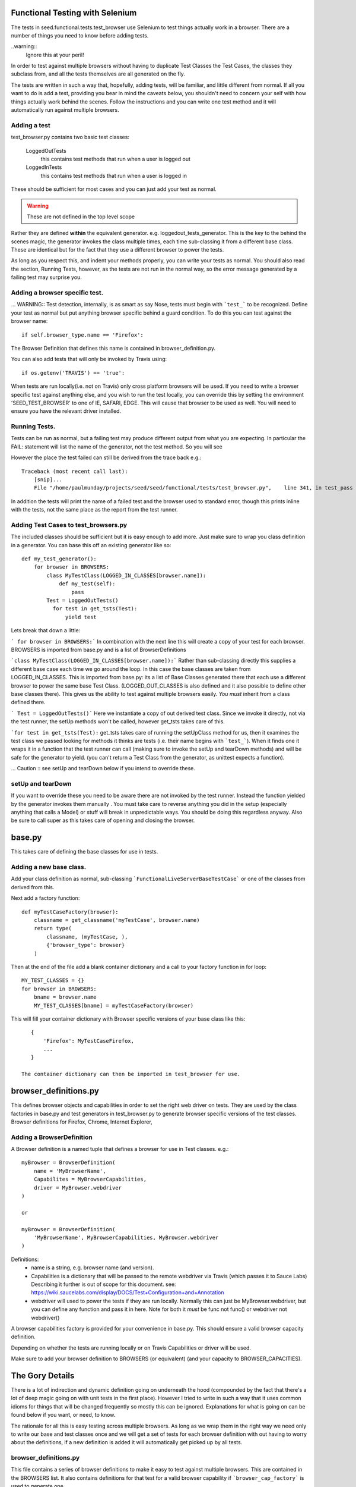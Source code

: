 Functional Testing with Selenium
================================

The tests in seed.functional.tests.test_browser use Selenium to
test things actually work in a browser. There are a number of things
you need to know before adding tests.

..warning::
    Ignore this at your peril!

In order to test against multiple browsers without having to duplicate Test Classes the Test Cases, the classes they subclass from, and all the tests themselves  are all generated on the fly.

The tests are written in such a way that, hopefully, adding tests, will be familiar, and little different from normal. If all you want to do is add a test, providing you bear in mind the caveats below, you shouldn't need to concern your self with how things actually work behind the scenes. Follow the instructions and you can write one test method and it will automatically run against multiple browsers.

Adding a test
-------------
test_browser.py contains two basic test classes:

    LoggedOutTests
        this contains test methods that run when a user is logged out


    LoggedInTests
        this contains test methods that run when a user is logged in

These should be sufficient for most cases and you can just add your test as
normal.

.. WARNING:: These are not defined in the top level scope

Rather they are defined **within** the equivalent generator. e.g. loggedout_tests_generator. This is the key to the behind the scenes magic, the generator invokes the class multiple times,  each time sub-classing it from a different base class. These are identical but for the fact that they use a different browser to power the tests.

As long as you respect this, and indent your methods properly, you can write your tests as normal. You should also read the section, Running Tests, however, as the tests are not run in the normal way, so the error message generated by a failing test may surprise you.

Adding a browser specific test.
-------------------------------
... WARNING:: Test detection, internally, is as smart as say Nose, tests must begin with ```test_``` to be recognized.
Define your test as normal but put anything browser specific behind a guard condition. To do this you can test against the browser name::

    if self.browser_type.name == 'Firefox':

The Browser Definition that defines this name is contained in browser_definition.py.

You can also add tests that will only be invoked by Travis using::

    if os.getenv('TRAVIS') == 'true':

When tests are run locally(i.e. not on Travis) only cross platform browsers will be used. If you need to write a browser specific test against anything else, and you wish to run the test locally, you can override this by setting the environment 'SEED_TEST_BROWSER' to one of IE, SAFARI, EDGE. This will cause that browser to be used as well. You will need to ensure you have the relevant driver installed.

Running Tests.
--------------
Tests can be run as normal, but a failing test may produce different output from what you are expecting. In particular the FAIL: statement will list the name of the generator, not the test method. So you will see

However the place the test failed can still be derived from the trace back
e.g.::

    Traceback (most recent call last):
        [snip]...
        File "/home/paulmunday/projects/seed/seed/functional/tests/test_browser.py",    line 341, in test_pass

In addition the tests will print the name of a failed test and the browser used to standard error, though this prints inline with the tests, not the same place as the report from the test runner.

Adding Test Cases to test_browsers.py
-------------------------------------
The included classes should be sufficient but it is easy enough to add more. Just make sure to wrap you class definition in a generator. You can base this off an existing generator like so::

    def my_test_generator():
        for browser in BROWSERS:
            class MyTestClass(LOGGED_IN_CLASSES[browser.name]):
                def my_test(self):
                    pass
            Test = LoggedOutTests()
              for test in get_tsts(Test):
                  yield test


Lets break that down a little:

``` for browser in BROWSERS:``` In combination with the next line this will create a copy of your test for each browser. BROWSERS is imported from base.py and is a list of BrowserDefinitions

```class MyTestClass(LOGGED_IN_CLASSES[browser.name]):```
Rather than sub-classing directly this supplies a different base case each time we go around the loop. In this case the base classes are taken from LOGGED_IN_CLASSES. This is imported from base.py: its a list of Base Classes generated there that each use a different browser to power the same base Test Class. (LOGGED_OUT_CLASSES is also defined and it also possible to define other base classes  there). This gives us the ability to test against multiple browsers easily. *You must* inherit from a class defined there.

``` Test = LoggedOutTests()``` Here we instantiate a copy of out derived test class. Since we invoke it directly, not via the test runner, the setUp methods won't be called, however get_tsts takes care of this.

```for test in get_tsts(Test):`` get_tsts takes care of running the setUpClass method for us, then it examines the test class we passed looking for methods it thinks are tests (i.e. their name begins with ```test_```). When it finds one it wraps it in a function that the test runner can call (making sure to invoke the setUp and tearDown methods) and will be safe for the generator to yield. (you can't return a Test Class from the generator, as unittest expects a function).

... Caution :: see setUp and tearDown below if you intend to override these.


setUp and tearDown
------------------

If you want to override these you need to be aware there are not invoked by the test runner. Instead the function yielded by the generator invokes them manually . You must take care to reverse anything you did in the setup (especially anything that calls a Model) or stuff will break in unpredictable ways. You should be doing this regardless anyway. Also be sure to call super as this takes care of opening and closing the browser.

base.py
=======
This takes care of defining the base classes for use in tests.

Adding a new base class.
------------------------
Add your class definition as normal, sub-classing ```FunctionalLiveServerBaseTestCase``` or one of the classes from derived from this.

Next add a factory function::

    def myTestCaseFactory(browser):
        classname = get_classname('myTestCase', browser.name)
        return type(
            classname, (myTestCase, ),
            {'browser_type': browser}
        )

Then at the end of the file add a blank container dictionary and a call to
your factory function in for loop::

    MY_TEST_CLASSES = {}
    for browser in BROWSERS:
        bname = browser.name
        MY_TEST_CLASSES[bname] = myTestCaseFactory(browser)

This will fill your container dictionary with Browser specific versions of your base class like this::

    {
        'Firefox': MyTestCaseFirefox,
        ...
    }

 The container dictionary can then be imported in test_browser for use.

browser_definitions.py
======================
This defines browser objects and capabilities in order to set the right web driver on tests. They are used by the class factories in base.py and test generators
in test_browser.py to generate browser specific versions of the test classes.
Browser definitions for Firefox, Chrome, Internet Explorer,

Adding a BrowserDefinition
--------------------------

A Browser definition is a named tuple that defines a browser for use in Test classes. e.g.::

    myBrowser = BrowserDefinition(
        name = 'MyBrowserName',
        Capabilites = MyBrowserCapabilities,
        driver = MyBrowser.webdriver
    )

    or

    myBrowser = BrowserDefinition(
        'MyBrowserName', MyBrowserCapabilities, MyBrowser.webdriver
    )

Definitions:
    * name is a string, e.g. browser name (and version).
    * Capabilities is a dictionary that will be passed to the remote
      webdriver via Travis (which passes it to Sauce Labs)
      Describing it further is out of scope for this document.
      see: https://wiki.saucelabs.com/display/DOCS/Test+Configuration+and+Annotation
    * webdriver will used to power the tests if they are run locally.
      Normally this can just be MyBrowser.webdriver, but you can
      define any function and pass it in here. Note for both it *must* be
      func not func() or webdriver not webdriver()

A browser capabilities factory is provided for your convenience in base.py.
This should ensure a valid browser capacity definition.

Depending on whether the tests are running locally or on Travis Capabilities or driver will be used.

Make sure to add your browser definition to BROWSERS (or equivalent) (and your capacity to BROWSER_CAPACITIES).


The Gory Details
================

There is a lot of indirection and dynamic definition going on underneath the hood (compounded by the fact that there's a lot of deep magic going on with unit tests in the first place). However I tried to write in such a way that it uses common idioms for things that will be changed frequently so mostly this can be ignored. Explanations for what is going on can be found below if you want, or need, to know.

The rationale for all this is easy testing across multiple browsers. As long as we wrap them in the right way we need only to write our base and test classes once and we will get a set of tests for each browser definition with out having to worry about the definitions, if a new definition is added it will automatically get picked up by all tests.

browser_definitions.py
----------------------
This file contains a series of browser definitions to make it easy to test against multiple browsers. This are contained in the BROWSERS list. It also contains definitions for that test for a valid browser capability if ```browser_cap_factory``` is used to generate one.

base.py
-------
This contains the base class definition ```FunctionalLiveServerBaseTestCase``` as well as other classes derived from it. The thing to note about this is that the setUp method detects the environment the tests are running in in the setUp method and uses this to add the correct browser instance to the class instance.

At the end of the file this list is looped over and the browser definition passed to a factory function. This takes the base class and returns a browser specific version of it so TestCaseFactory(browser) returns TestCaseFactoryBrowser which is added to a dictionary that can be imported elsewhere.

test_browsers.py
----------------
This contains the actual tests themselves. It imports BROWSERS and the browser class dictionaries e.g. LOGGED_OUT_CLASSES from base.by.

The Test Classes defined here live inside a generator.

Each generator loops over BROWSERS and subclasses the appropriate base class from the browser class dictionary. It would be nice if we could yield this test class instance directly and pass it to the test runner. Unfortunately unittest expects a function from a generator. Actually things are a little more complicated than this. If you yield an object that's not a function (i.e. everything else) it looks for the presence of a runTest method on it. If it find one it decides its a test and will call the object directly (not the runTest method) so yielding a class is like calling Class(), i.e. it instantiates the class but doesn't call the test_methods.

To get around this the generator instantiates a copy of that class and passes it to get_tsts(). This takes care of calling setUpClass, which would not otherwise be run, then inspects the object for test method. When it finds one it wraps a call to that method in a function that takes care of invoking setUp and tearDown before, and after its run. Since it is now a function this can  be safely yielded by the generator to be invoked by the test runner.
